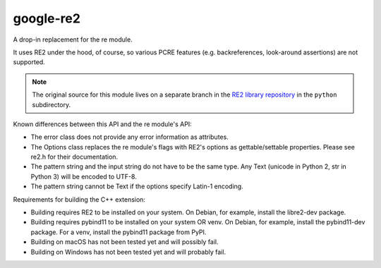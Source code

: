===========
google-re2
===========


A drop-in replacement for the re module.

It uses RE2 under the hood, of course, so various PCRE features
(e.g. backreferences, look-around assertions) are not supported.


.. note:: The original source for this module lives on a separate branch in the
          `RE2 library repository`_ in the ``python`` subdirectory.


.. _RE2 library repository: https://github.com/google/re2/tree/abseil/python


Known differences between this API and the re module's API:

* The error class does not provide any error information as attributes.
* The Options class replaces the re module's flags with RE2's options as
  gettable/settable properties. Please see re2.h for their documentation.
* The pattern string and the input string do not have to be the same type.
  Any Text (unicode in Python 2, str in Python 3) will be encoded to UTF-8.
* The pattern string cannot be Text if the options specify Latin-1 encoding.

Requirements for building the C++ extension:

* Building requires RE2 to be installed on your system.
  On Debian, for example, install the libre2-dev package.
* Building requires pybind11 to be installed on your system OR venv.
  On Debian, for example, install the pybind11-dev package.
  For a venv, install the pybind11 package from PyPI.
* Building on macOS has not been tested yet and will possibly fail.
* Building on Windows has not been tested yet and will probably fail.
